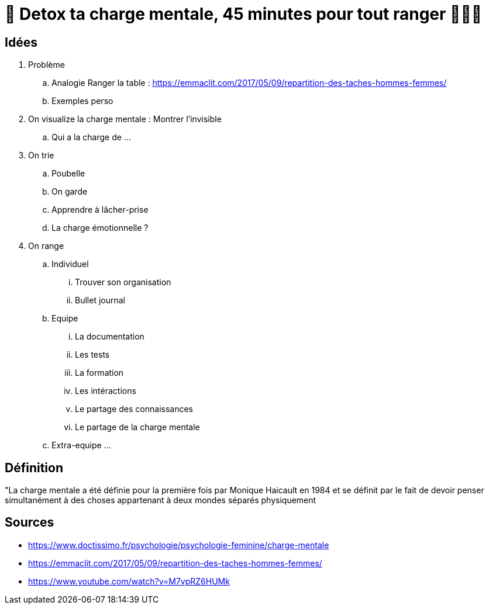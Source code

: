= 🥦 Detox ta charge mentale, 45 minutes pour tout ranger 🤯🧘‍♀️

== Idées

. Problème
.. Analogie Ranger la table : 
https://emmaclit.com/2017/05/09/repartition-des-taches-hommes-femmes/
.. Exemples perso
. On visualize la charge mentale : Montrer l'invisible
.. Qui a la charge de ...
. On trie
.. Poubelle
.. On garde
.. Apprendre à lâcher-prise
.. La charge émotionnelle ?
. On range
.. Individuel
... Trouver son organisation
... Bullet journal
.. Equipe
... La documentation
... Les tests
... La formation
... Les intéractions
... Le partage des connaissances
... Le partage de la charge mentale
.. Extra-equipe
... 

== Définition

"La charge mentale a été définie pour la première fois par Monique Haicault en 1984 et se définit par le fait de devoir penser simultanément à des choses appartenant à deux mondes séparés physiquement




== Sources

* https://www.doctissimo.fr/psychologie/psychologie-feminine/charge-mentale
* https://emmaclit.com/2017/05/09/repartition-des-taches-hommes-femmes/
* https://www.youtube.com/watch?v=M7vpRZ6HUMk